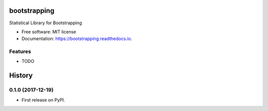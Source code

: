 =============
bootstrapping
=============


.. image:: https://img.shields.io/pypi/v/bootstrapping.svg
        :target: https://pypi.python.org/pypi/bootstrapping

.. image:: https://img.shields.io/travis/knathanieltucker/bootstrapping.svg
        :target: https://travis-ci.org/knathanieltucker/bootstrapping

.. image:: https://readthedocs.org/projects/bootstrapping/badge/?version=latest
        :target: https://bootstrapping.readthedocs.io/en/latest/?badge=latest
        :alt: Documentation Status

.. image:: https://pyup.io/repos/github/knathanieltucker/bootstrapping/shield.svg
     :target: https://pyup.io/repos/github/knathanieltucker/bootstrapping/
     :alt: Updates


Statistical Library for Bootstrapping


* Free software: MIT license
* Documentation: https://bootstrapping.readthedocs.io.


Features
--------

* TODO


=======
History
=======

0.1.0 (2017-12-19)
------------------

* First release on PyPI.


